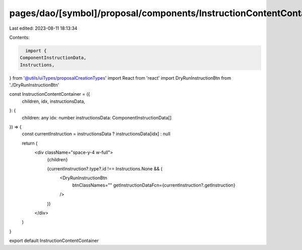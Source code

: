 pages/dao/[symbol]/proposal/components/InstructionContentContainer.tsx
======================================================================

Last edited: 2023-08-11 18:13:34

Contents:

.. code-block:: tsx

    import {
  ComponentInstructionData,
  Instructions,
} from '@utils/uiTypes/proposalCreationTypes'
import React from 'react'
import DryRunInstructionBtn from './DryRunInstructionBtn'

const InstructionContentContainer = ({
  children,
  idx,
  instructionsData,
}: {
  children: any
  idx: number
  instructionsData: ComponentInstructionData[]
}) => {
  const currentInstruction = instructionsData ? instructionsData[idx] : null

  return (
    <div className="space-y-4 w-full">
      {children}

      {currentInstruction?.type?.id !== Instructions.None && (
        <DryRunInstructionBtn
          btnClassNames=""
          getInstructionDataFcn={currentInstruction?.getInstruction}
        />
      )}
    </div>
  )
}

export default InstructionContentContainer


